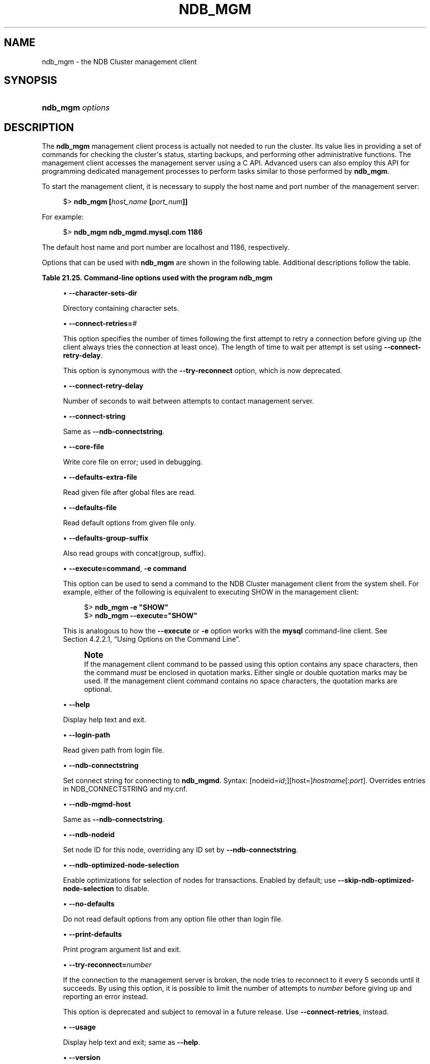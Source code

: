 '\" t
.\"     Title: ndb_mgm
.\"    Author: [FIXME: author] [see http://docbook.sf.net/el/author]
.\" Generator: DocBook XSL Stylesheets v1.79.1 <http://docbook.sf.net/>
.\"      Date: 03/14/2023
.\"    Manual: MySQL Database System
.\"    Source: MySQL 5.7
.\"  Language: English
.\"
.TH "NDB_MGM" "1" "03/14/2023" "MySQL 5\&.7" "MySQL Database System"
.\" -----------------------------------------------------------------
.\" * Define some portability stuff
.\" -----------------------------------------------------------------
.\" ~~~~~~~~~~~~~~~~~~~~~~~~~~~~~~~~~~~~~~~~~~~~~~~~~~~~~~~~~~~~~~~~~
.\" http://bugs.debian.org/507673
.\" http://lists.gnu.org/archive/html/groff/2009-02/msg00013.html
.\" ~~~~~~~~~~~~~~~~~~~~~~~~~~~~~~~~~~~~~~~~~~~~~~~~~~~~~~~~~~~~~~~~~
.ie \n(.g .ds Aq \(aq
.el       .ds Aq '
.\" -----------------------------------------------------------------
.\" * set default formatting
.\" -----------------------------------------------------------------
.\" disable hyphenation
.nh
.\" disable justification (adjust text to left margin only)
.ad l
.\" -----------------------------------------------------------------
.\" * MAIN CONTENT STARTS HERE *
.\" -----------------------------------------------------------------
.SH "NAME"
ndb_mgm \- the NDB Cluster management client
.SH "SYNOPSIS"
.HP \w'\fBndb_mgm\ \fR\fB\fIoptions\fR\fR\ 'u
\fBndb_mgm \fR\fB\fIoptions\fR\fR
.SH "DESCRIPTION"
.PP
The
\fBndb_mgm\fR
management client process is actually not needed to run the cluster\&. Its value lies in providing a set of commands for checking the cluster\*(Aqs status, starting backups, and performing other administrative functions\&. The management client accesses the management server using a C API\&. Advanced users can also employ this API for programming dedicated management processes to perform tasks similar to those performed by
\fBndb_mgm\fR\&.
.PP
To start the management client, it is necessary to supply the host name and port number of the management server:
.sp
.if n \{\
.RS 4
.\}
.nf
$> \fBndb_mgm [\fR\fB\fIhost_name\fR\fR\fB [\fR\fB\fIport_num\fR\fR\fB]]\fR
.fi
.if n \{\
.RE
.\}
.PP
For example:
.sp
.if n \{\
.RS 4
.\}
.nf
$> \fBndb_mgm ndb_mgmd\&.mysql\&.com 1186\fR
.fi
.if n \{\
.RE
.\}
.PP
The default host name and port number are
localhost
and 1186, respectively\&.
.PP
Options that can be used with
\fBndb_mgm\fR
are shown in the following table\&. Additional descriptions follow the table\&.
.sp
.it 1 an-trap
.nr an-no-space-flag 1
.nr an-break-flag 1
.br
.B Table\ \&21.25.\ \&Command\-line options used with the program ndb_mgm
.TS
allbox tab(:);
lB lB lB.
T{
Format
T}:T{
Description
T}:T{
Added, Deprecated, or Removed
T}
.T&
lB l l
lB l l
lB l l
lB l l
lB l l
lB l l
lB l l
lB l l
lB l l
lB l l
lB l l
lB l l
lB l l
lB l l
lB l l
lB l l
lB l l
lB l l
lB l l.
T{
.PP
\fB \fR\fB--character-sets-dir=path\fR\fB \fR
T}:T{
Directory containing character sets
T}:T{
.PP
(Supported in all NDB releases based on MySQL 5.7)
T}
T{
.PP
\fB \fR\fB--connect-retry-delay=#\fR\fB \fR
T}:T{
Number of seconds to wait between attempts to contact management server
T}:T{
.PP
(Supported in all NDB releases based on MySQL 5.7)
T}
T{
.PP
\fB--connect-string=connection_string\fR,
.PP
\fB \fR\fB-c connection_string\fR\fB \fR
T}:T{
Same as --ndb-connectstring
T}:T{
.PP
(Supported in all NDB releases based on MySQL 5.7)
T}
T{
.PP
\fB \fR\fB--core-file\fR\fB \fR
T}:T{
Write core file on error; used in debugging
T}:T{
.PP
(Supported in all NDB releases based on MySQL 5.7)
T}
T{
.PP
\fB \fR\fB--defaults-extra-file=path\fR\fB \fR
T}:T{
Read given file after global files are read
T}:T{
.PP
(Supported in all NDB releases based on MySQL 5.7)
T}
T{
.PP
\fB \fR\fB--defaults-file=path\fR\fB \fR
T}:T{
Read default options from given file only
T}:T{
.PP
(Supported in all NDB releases based on MySQL 5.7)
T}
T{
.PP
\fB \fR\fB--defaults-group-suffix=string\fR\fB \fR
T}:T{
Also read groups with concat(group, suffix)
T}:T{
.PP
(Supported in all NDB releases based on MySQL 5.7)
T}
T{
.PP
\fB--execute=command\fR,
.PP
\fB \fR\fB-e command\fR\fB \fR
T}:T{
Execute command and exit
T}:T{
.PP
(Supported in all NDB releases based on MySQL 5.7)
T}
T{
.PP
\fB--help\fR,
.PP
\fB \fR\fB-?\fR\fB \fR
T}:T{
Display help text and exit
T}:T{
.PP
(Supported in all NDB releases based on MySQL 5.7)
T}
T{
.PP
\fB \fR\fB--login-path=path\fR\fB \fR
T}:T{
Read given path from login file
T}:T{
.PP
(Supported in all NDB releases based on MySQL 5.7)
T}
T{
.PP
\fB--ndb-connectstring=connection_string\fR,
.PP
\fB \fR\fB-c connection_string\fR\fB \fR
T}:T{
Set connect string for connecting to ndb_mgmd. Syntax:
              "[nodeid=id;][host=]hostname[:port]". Overrides entries in
              NDB_CONNECTSTRING and my.cnf
T}:T{
.PP
(Supported in all NDB releases based on MySQL 5.7)
T}
T{
.PP
\fB--ndb-mgmd-host=connection_string\fR,
.PP
\fB \fR\fB-c connection_string\fR\fB \fR
T}:T{
Same as --ndb-connectstring
T}:T{
.PP
(Supported in all NDB releases based on MySQL 5.7)
T}
T{
.PP
\fB \fR\fB--ndb-nodeid=#\fR\fB \fR
T}:T{
Set node ID for this node, overriding any ID set by --ndb-connectstring
T}:T{
.PP
(Supported in all NDB releases based on MySQL 5.7)
T}
T{
.PP
\fB \fR\fB--ndb-optimized-node-selection\fR\fB \fR
T}:T{
Enable optimizations for selection of nodes for transactions. Enabled by
              default; use --skip-ndb-optimized-node-selection to
              disable
T}:T{
.PP
(Supported in all NDB releases based on MySQL 5.7)
T}
T{
.PP
\fB \fR\fB--no-defaults\fR\fB \fR
T}:T{
Do not read default options from any option file other than login file
T}:T{
.PP
(Supported in all NDB releases based on MySQL 5.7)
T}
T{
.PP
\fB \fR\fB--print-defaults\fR\fB \fR
T}:T{
Print program argument list and exit
T}:T{
.PP
(Supported in all NDB releases based on MySQL 5.7)
T}
T{
.PP
\fB--try-reconnect=#\fR,
.PP
\fB \fR\fB-t #\fR\fB \fR
T}:T{
Set number of times to retry connection before giving up; synonym for
              --connect-retries
T}:T{
.PP
(Supported in all NDB releases based on MySQL 5.7)
T}
T{
.PP
\fB--usage\fR,
.PP
\fB \fR\fB-?\fR\fB \fR
T}:T{
Display help text and exit; same as --help
T}:T{
.PP
(Supported in all NDB releases based on MySQL 5.7)
T}
T{
.PP
\fB--version\fR,
.PP
\fB \fR\fB-V\fR\fB \fR
T}:T{
Display version information and exit
T}:T{
.PP
(Supported in all NDB releases based on MySQL 5.7)
T}
.TE
.sp 1
.sp
.RS 4
.ie n \{\
\h'-04'\(bu\h'+03'\c
.\}
.el \{\
.sp -1
.IP \(bu 2.3
.\}
\fB\-\-character\-sets\-dir\fR
.TS
allbox tab(:);
lB l.
T{
Command-Line Format
T}:T{
--character-sets-dir=path
T}
.TE
.sp 1
Directory containing character sets\&.
.RE
.sp
.RS 4
.ie n \{\
\h'-04'\(bu\h'+03'\c
.\}
.el \{\
.sp -1
.IP \(bu 2.3
.\}
\fB\-\-connect\-retries=\fR\fB\fI#\fR\fR
.TS
allbox tab(:);
lB l
lB l
lB l
lB l
lB l.
T{
Command-Line Format
T}:T{
--connect-retries=#
T}
T{
Type
T}:T{
Numeric
T}
T{
Default Value
T}:T{
3
T}
T{
Minimum Value
T}:T{
0
T}
T{
Maximum Value
T}:T{
4294967295
T}
.TE
.sp 1
This option specifies the number of times following the first attempt to retry a connection before giving up (the client always tries the connection at least once)\&. The length of time to wait per attempt is set using
\fB\-\-connect\-retry\-delay\fR\&.
.sp
This option is synonymous with the
\fB\-\-try\-reconnect\fR
option, which is now deprecated\&.
.RE
.sp
.RS 4
.ie n \{\
\h'-04'\(bu\h'+03'\c
.\}
.el \{\
.sp -1
.IP \(bu 2.3
.\}
\fB\-\-connect\-retry\-delay\fR
.TS
allbox tab(:);
lB l
lB l
lB l
lB l
lB l.
T{
Command-Line Format
T}:T{
--connect-retry-delay=#
T}
T{
Type
T}:T{
Integer
T}
T{
Default Value
T}:T{
5
T}
T{
Minimum Value
T}:T{
0
T}
T{
Maximum Value
T}:T{
5
T}
.TE
.sp 1
Number of seconds to wait between attempts to contact management server\&.
.RE
.sp
.RS 4
.ie n \{\
\h'-04'\(bu\h'+03'\c
.\}
.el \{\
.sp -1
.IP \(bu 2.3
.\}
\fB\-\-connect\-string\fR
.TS
allbox tab(:);
lB l
lB l
lB l.
T{
Command-Line Format
T}:T{
--connect-string=connection_string
T}
T{
Type
T}:T{
String
T}
T{
Default Value
T}:T{
[none]
T}
.TE
.sp 1
Same as
\fB\-\-ndb\-connectstring\fR\&.
.RE
.sp
.RS 4
.ie n \{\
\h'-04'\(bu\h'+03'\c
.\}
.el \{\
.sp -1
.IP \(bu 2.3
.\}
\fB\-\-core\-file\fR
.TS
allbox tab(:);
lB l.
T{
Command-Line Format
T}:T{
--core-file
T}
.TE
.sp 1
Write core file on error; used in debugging\&.
.RE
.sp
.RS 4
.ie n \{\
\h'-04'\(bu\h'+03'\c
.\}
.el \{\
.sp -1
.IP \(bu 2.3
.\}
\fB\-\-defaults\-extra\-file\fR
.TS
allbox tab(:);
lB l
lB l
lB l.
T{
Command-Line Format
T}:T{
--defaults-extra-file=path
T}
T{
Type
T}:T{
String
T}
T{
Default Value
T}:T{
[none]
T}
.TE
.sp 1
Read given file after global files are read\&.
.RE
.sp
.RS 4
.ie n \{\
\h'-04'\(bu\h'+03'\c
.\}
.el \{\
.sp -1
.IP \(bu 2.3
.\}
\fB\-\-defaults\-file\fR
.TS
allbox tab(:);
lB l
lB l
lB l.
T{
Command-Line Format
T}:T{
--defaults-file=path
T}
T{
Type
T}:T{
String
T}
T{
Default Value
T}:T{
[none]
T}
.TE
.sp 1
Read default options from given file only\&.
.RE
.sp
.RS 4
.ie n \{\
\h'-04'\(bu\h'+03'\c
.\}
.el \{\
.sp -1
.IP \(bu 2.3
.\}
\fB\-\-defaults\-group\-suffix\fR
.TS
allbox tab(:);
lB l
lB l
lB l.
T{
Command-Line Format
T}:T{
--defaults-group-suffix=string
T}
T{
Type
T}:T{
String
T}
T{
Default Value
T}:T{
[none]
T}
.TE
.sp 1
Also read groups with concat(group, suffix)\&.
.RE
.sp
.RS 4
.ie n \{\
\h'-04'\(bu\h'+03'\c
.\}
.el \{\
.sp -1
.IP \(bu 2.3
.\}
\fB\-\-execute=\fR\fBcommand\fR,
\fB\-e \fR\fBcommand\fR
.TS
allbox tab(:);
lB l.
T{
Command-Line Format
T}:T{
--execute=command
T}
.TE
.sp 1
This option can be used to send a command to the NDB Cluster management client from the system shell\&. For example, either of the following is equivalent to executing
SHOW
in the management client:
.sp
.if n \{\
.RS 4
.\}
.nf
$> \fBndb_mgm \-e "SHOW"\fR
$> \fBndb_mgm \-\-execute="SHOW"\fR
.fi
.if n \{\
.RE
.\}
.sp
This is analogous to how the
\fB\-\-execute\fR
or
\fB\-e\fR
option works with the
\fBmysql\fR
command\-line client\&. See
Section\ \&4.2.2.1, \(lqUsing Options on the Command Line\(rq\&.
.if n \{\
.sp
.\}
.RS 4
.it 1 an-trap
.nr an-no-space-flag 1
.nr an-break-flag 1
.br
.ps +1
\fBNote\fR
.ps -1
.br
If the management client command to be passed using this option contains any space characters, then the command
\fImust\fR
be enclosed in quotation marks\&. Either single or double quotation marks may be used\&. If the management client command contains no space characters, the quotation marks are optional\&.
.sp .5v
.RE
.RE
.sp
.RS 4
.ie n \{\
\h'-04'\(bu\h'+03'\c
.\}
.el \{\
.sp -1
.IP \(bu 2.3
.\}
\fB\-\-help\fR
.TS
allbox tab(:);
lB l.
T{
Command-Line Format
T}:T{
--help
T}
.TE
.sp 1
Display help text and exit\&.
.RE
.sp
.RS 4
.ie n \{\
\h'-04'\(bu\h'+03'\c
.\}
.el \{\
.sp -1
.IP \(bu 2.3
.\}
\fB\-\-login\-path\fR
.TS
allbox tab(:);
lB l
lB l
lB l.
T{
Command-Line Format
T}:T{
--login-path=path
T}
T{
Type
T}:T{
String
T}
T{
Default Value
T}:T{
[none]
T}
.TE
.sp 1
Read given path from login file\&.
.RE
.sp
.RS 4
.ie n \{\
\h'-04'\(bu\h'+03'\c
.\}
.el \{\
.sp -1
.IP \(bu 2.3
.\}
\fB\-\-ndb\-connectstring\fR
.TS
allbox tab(:);
lB l
lB l
lB l.
T{
Command-Line Format
T}:T{
--ndb-connectstring=connection_string
T}
T{
Type
T}:T{
String
T}
T{
Default Value
T}:T{
[none]
T}
.TE
.sp 1
Set connect string for connecting to
\fBndb_mgmd\fR\&. Syntax: [nodeid=\fIid\fR;][host=]\fIhostname\fR[:\fIport\fR]\&. Overrides entries in
NDB_CONNECTSTRING
and
my\&.cnf\&.
.RE
.sp
.RS 4
.ie n \{\
\h'-04'\(bu\h'+03'\c
.\}
.el \{\
.sp -1
.IP \(bu 2.3
.\}
\fB\-\-ndb\-mgmd\-host\fR
.TS
allbox tab(:);
lB l
lB l
lB l.
T{
Command-Line Format
T}:T{
--ndb-mgmd-host=connection_string
T}
T{
Type
T}:T{
String
T}
T{
Default Value
T}:T{
[none]
T}
.TE
.sp 1
Same as
\fB\-\-ndb\-connectstring\fR\&.
.RE
.sp
.RS 4
.ie n \{\
\h'-04'\(bu\h'+03'\c
.\}
.el \{\
.sp -1
.IP \(bu 2.3
.\}
\fB\-\-ndb\-nodeid\fR
.TS
allbox tab(:);
lB l
lB l
lB l.
T{
Command-Line Format
T}:T{
--ndb-nodeid=#
T}
T{
Type
T}:T{
Integer
T}
T{
Default Value
T}:T{
[none]
T}
.TE
.sp 1
Set node ID for this node, overriding any ID set by
\fB\-\-ndb\-connectstring\fR\&.
.RE
.sp
.RS 4
.ie n \{\
\h'-04'\(bu\h'+03'\c
.\}
.el \{\
.sp -1
.IP \(bu 2.3
.\}
\fB\-\-ndb\-optimized\-node\-selection\fR
.TS
allbox tab(:);
lB l.
T{
Command-Line Format
T}:T{
--ndb-optimized-node-selection
T}
.TE
.sp 1
Enable optimizations for selection of nodes for transactions\&. Enabled by default; use
\fB\-\-skip\-ndb\-optimized\-node\-selection\fR
to disable\&.
.RE
.sp
.RS 4
.ie n \{\
\h'-04'\(bu\h'+03'\c
.\}
.el \{\
.sp -1
.IP \(bu 2.3
.\}
\fB\-\-no\-defaults\fR
.TS
allbox tab(:);
lB l.
T{
Command-Line Format
T}:T{
--no-defaults
T}
.TE
.sp 1
Do not read default options from any option file other than login file\&.
.RE
.sp
.RS 4
.ie n \{\
\h'-04'\(bu\h'+03'\c
.\}
.el \{\
.sp -1
.IP \(bu 2.3
.\}
\fB\-\-print\-defaults\fR
.TS
allbox tab(:);
lB l.
T{
Command-Line Format
T}:T{
--print-defaults
T}
.TE
.sp 1
Print program argument list and exit\&.
.RE
.sp
.RS 4
.ie n \{\
\h'-04'\(bu\h'+03'\c
.\}
.el \{\
.sp -1
.IP \(bu 2.3
.\}
\fB\-\-try\-reconnect=\fR\fB\fInumber\fR\fR
.TS
allbox tab(:);
lB l
lB l
lB l
lB l
lB l
lB l
lB l
lB l.
T{
Command-Line Format
T}:T{
--try-reconnect=#
T}
T{
Deprecated
T}:T{
Yes
T}
T{
Type (≥ 5.7.10-ndb-7.5.0)
T}:T{
Numeric
T}
T{
Type
T}:T{
Integer
T}
T{
Default Value (≥ 5.7.10-ndb-7.5.0)
T}:T{
12
T}
T{
Default Value
T}:T{
3
T}
T{
Minimum Value
T}:T{
0
T}
T{
Maximum Value
T}:T{
4294967295
T}
.TE
.sp 1
If the connection to the management server is broken, the node tries to reconnect to it every 5 seconds until it succeeds\&. By using this option, it is possible to limit the number of attempts to
\fInumber\fR
before giving up and reporting an error instead\&.
.sp
This option is deprecated and subject to removal in a future release\&. Use
\fB\-\-connect\-retries\fR, instead\&.
.RE
.sp
.RS 4
.ie n \{\
\h'-04'\(bu\h'+03'\c
.\}
.el \{\
.sp -1
.IP \(bu 2.3
.\}
\fB\-\-usage\fR
.TS
allbox tab(:);
lB l.
T{
Command-Line Format
T}:T{
--usage
T}
.TE
.sp 1
Display help text and exit; same as
\fB\-\-help\fR\&.
.RE
.sp
.RS 4
.ie n \{\
\h'-04'\(bu\h'+03'\c
.\}
.el \{\
.sp -1
.IP \(bu 2.3
.\}
\fB\-\-version\fR
.TS
allbox tab(:);
lB l.
T{
Command-Line Format
T}:T{
--version
T}
.TE
.sp 1
Display version information and exit\&.
.RE
.PP
Additional information about using
\fBndb_mgm\fR
can be found in
Section\ \&21.6.1, \(lqCommands in the NDB Cluster Management Client\(rq\&.
.SH "COPYRIGHT"
.br
.PP
Copyright \(co 1997, 2023, Oracle and/or its affiliates.
.PP
This documentation is free software; you can redistribute it and/or modify it only under the terms of the GNU General Public License as published by the Free Software Foundation; version 2 of the License.
.PP
This documentation is distributed in the hope that it will be useful, but WITHOUT ANY WARRANTY; without even the implied warranty of MERCHANTABILITY or FITNESS FOR A PARTICULAR PURPOSE. See the GNU General Public License for more details.
.PP
You should have received a copy of the GNU General Public License along with the program; if not, write to the Free Software Foundation, Inc., 51 Franklin Street, Fifth Floor, Boston, MA 02110-1301 USA or see http://www.gnu.org/licenses/.
.sp
.SH "SEE ALSO"
For more information, please refer to the MySQL Reference Manual,
which may already be installed locally and which is also available
online at http://dev.mysql.com/doc/.
.SH AUTHOR
Oracle Corporation (http://dev.mysql.com/).
